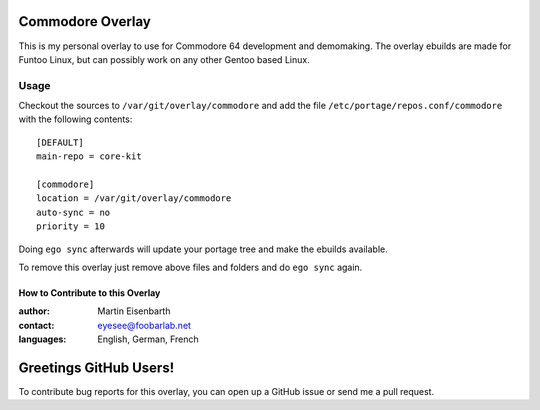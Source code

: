 Commodore Overlay
=================

This is my personal overlay to use for Commodore 64 development and demomaking. The overlay ebuilds are made for Funtoo Linux, but can possibly work on any other Gentoo based Linux.

Usage
-----

Checkout the sources to ``/var/git/overlay/commodore`` and add the file
``/etc/portage/repos.conf/commodore`` with the following contents::

  [DEFAULT]
  main-repo = core-kit
  
  [commodore]
  location = /var/git/overlay/commodore
  auto-sync = no
  priority = 10

Doing ``ego sync`` afterwards will update your portage tree and make the ebuilds available.

To remove this overlay just remove above files and folders and do ``ego sync`` again.

=================================
How to Contribute to this Overlay
=================================

:author: Martin Eisenbarth
:contact: eyesee@foobarlab.net
:languages: English, German, French

Greetings GitHub Users!
=======================

To contribute bug reports for this overlay, you can open up a GitHub issue or send
me a pull request.
